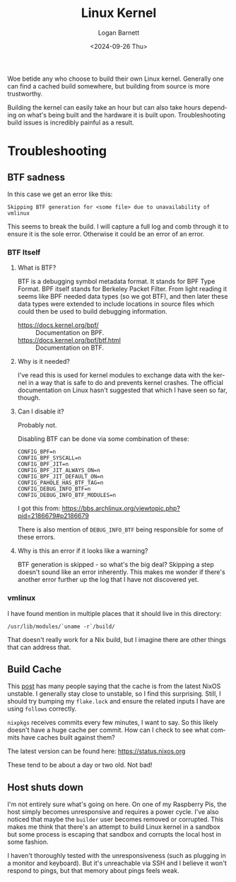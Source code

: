 #+title:     Linux Kernel
#+author:    Logan Barnett
#+email:     logustus@gmail.com
#+date:      <2024-09-26 Thu>
#+language:  en
#+file_tags:
#+tags:

Woe betide any who choose to build their own Linux kernel.  Generally one can
find a cached build somewhere, but building from source is more trustworthy.

Building the kernel can easily take an hour but can also take hours depending on
what's being built and the hardware it is built upon.  Troubleshooting build
issues is incredibly painful as a result.

* Troubleshooting

** BTF sadness

In this case we get an error like this:

#+begin_example
Skipping BTF generation for <some file> due to unavailability of vmlinux
#+end_example

This seems to break the build.  I will capture a full log and comb through it to
ensure it is the sole error.  Otherwise it could be an error of an error.

*** BTF Itself
**** What is BTF?

BTF is a debugging symbol metadata format.  It stands for BPF Type Format.  BPF
itself stands for Berkeley Packet Filter.  From light reading it seems like BPF
needed data types (so we got BTF), and then later these data types were extended
to include locations in source files which could then be used to build debugging
information.

+ https://docs.kernel.org/bpf/ :: Documentation on BPF.
+ https://docs.kernel.org/bpf/btf.html :: Documentation on BTF.

**** Why is it needed?

I've read this is used for kernel modules to exchange data with the kernel in a
way that is safe to do and prevents kernel crashes.  The official documentation
on Linux hasn't suggested that which I have seen so far, though.

**** Can I disable it?

Probably not.

Disabling BTF can be done via some combination of these:

#+begin_example
CONFIG_BPF=n
CONFIG_BPF_SYSCALL=n
CONFIG_BPF_JIT=n
CONFIG_BPF_JIT_ALWAYS_ON=n
CONFIG_BPF_JIT_DEFAULT_ON=n
CONFIG_PAHOLE_HAS_BTF_TAG=n
CONFIG_DEBUG_INFO_BTF=n
CONFIG_DEBUG_INFO_BTF_MODULES=n
#+end_example

I got this from: https://bbs.archlinux.org/viewtopic.php?pid=2186679#p2186679

There is also mention of ~DEBUG_INFO_BTF~ being responsible for some of these
errors.

**** Why is this an error if it looks like a warning?

BTF generation is skipped - so what's the big deal?  Skipping a step doesn't
sound like an error inherently.  This makes me wonder if there's another error
further up the log that I have not discovered yet.

*** vmlinux

I have found mention in multiple places that it should live in this directory:

#+begin_example
/usr/lib/modules/`uname -r`/build/
#+end_example

That doesn't really work for a Nix build, but I imagine there are other things
that can address that.

** Build Cache

This [[https://www.reddit.com/r/NixOS/comments/m2hmum/nixcommunity_cachix_frequently_not_used/][post]] has many people saying that the cache is from the latest NixOS
unstable.  I generally stay close to unstable, so I find this surprising.
Still, I should try bumping my ~flake.lock~ and ensure the related inputs I have
are using ~follows~ correctly.

~nixpkgs~ receives commits every few minutes, I want to say.  So this likely
doesn't have a huge cache per commit.  How can I check to see what commits have
caches built against them?

The latest version can be found here: https://status.nixos.org

These tend to be about a day or two old.  Not bad!

** Host shuts down

I'm not entirely sure what's going on here.  On one of my Raspberry Pis, the
host simply becomes unresponsive and requires a power cycle.  I've also noticed
that maybe the ~builder~ user becomes removed or corrupted.  This makes me think
that there's an attempt to build Linux kernel in a sandbox but some process is
escaping that sandbox and corrupts the local host in some fashion.

I haven't thoroughly tested with the unresponsiveness (such as plugging in a
monitor and keyboard).  But it's unreachable via SSH and I believe it won't
respond to pings, but that memory about pings feels weak.

* COMMENT
